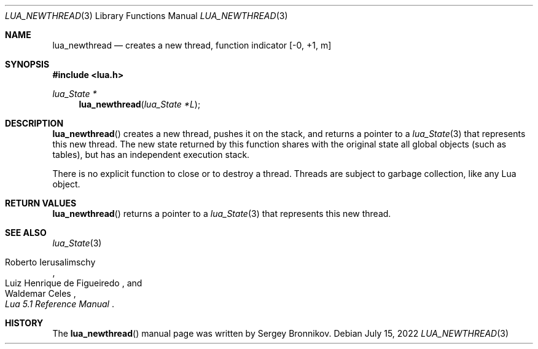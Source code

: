 .Dd $Mdocdate: July 15 2022 $
.Dt LUA_NEWTHREAD 3
.Os
.Sh NAME
.Nm lua_newthread
.Nd creates a new thread, function indicator
.Bq -0, +1, m
.Sh SYNOPSIS
.In lua.h
.Ft lua_State *
.Fn lua_newthread "lua_State *L"
.Sh DESCRIPTION
.Fn lua_newthread
creates a new thread, pushes it on the stack, and returns a pointer to a
.Xr lua_State 3
that represents this new thread.
The new state returned by this function shares with the original state all
global objects (such as tables), but has an independent execution stack.
.Pp
There is no explicit function to close or to destroy a thread.
Threads are subject to garbage collection, like any Lua object.
.Sh RETURN VALUES
.Fn lua_newthread
returns a pointer to a
.Xr lua_State 3
that represents this new thread.
.Sh SEE ALSO
.Xr lua_State 3
.Rs
.%A Roberto Ierusalimschy
.%A Luiz Henrique de Figueiredo
.%A Waldemar Celes
.%T Lua 5.1 Reference Manual
.Re
.Sh HISTORY
The
.Fn lua_newthread
manual page was written by Sergey Bronnikov.
